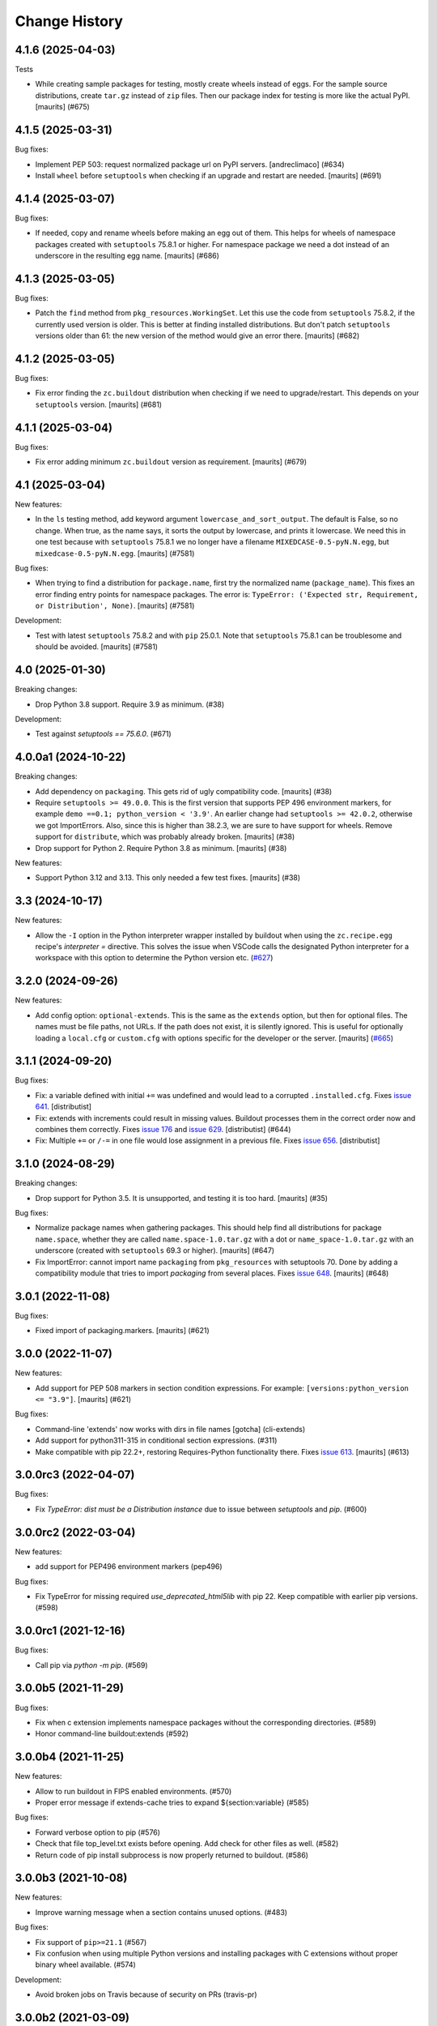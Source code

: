 Change History
**************

.. You should *NOT* be adding new change log entries to this file.
   You should create a file in the news directory instead.
   For helpful instructions, please see:
   https://github.com/buildout/buildout/blob/master/doc/ADD-A-NEWS-ITEM.rst

.. towncrier release notes start

4.1.6 (2025-04-03)
------------------

Tests


- While creating sample packages for testing, mostly create wheels instead of eggs.
  For the sample source distributions, create ``tar.gz`` instead of ``zip`` files.
  Then our package index for testing is more like the actual PyPI.
  [maurits] (#675)


4.1.5 (2025-03-31)
------------------

Bug fixes:


- Implement PEP 503: request normalized package url on PyPI servers.
  [andreclimaco] (#634)
- Install ``wheel`` before ``setuptools`` when checking if an upgrade and restart are needed.
  [maurits] (#691)


4.1.4 (2025-03-07)
------------------

Bug fixes:


- If needed, copy and rename wheels before making an egg out of them.
  This helps for wheels of namespace packages created with ``setuptools`` 75.8.1 or higher.
  For namespace package we need a dot instead of an underscore in the resulting egg name.
  [maurits] (#686)


4.1.3 (2025-03-05)
------------------

Bug fixes:


- Patch the ``find`` method from ``pkg_resources.WorkingSet``.
  Let this use the code from ``setuptools`` 75.8.2, if the currently used version is older.
  This is better at finding installed distributions.
  But don't patch ``setuptools`` versions older than 61: the new version of the method would give an error there.
  [maurits] (#682)


4.1.2 (2025-03-05)
------------------

Bug fixes:


- Fix error finding the ``zc.buildout`` distribution when checking if we need to upgrade/restart.
  This depends on your ``setuptools`` version.
  [maurits] (#681)


4.1.1 (2025-03-04)
------------------

Bug fixes:


- Fix error adding minimum ``zc.buildout`` version as requirement.
  [maurits] (#679)


4.1 (2025-03-04)
----------------

New features:


- In the ``ls`` testing method, add keyword argument ``lowercase_and_sort_output``.
  The default is False, so no change.
  When true, as the name says, it sorts the output by lowercase, and prints it lowercase.
  We need this in one test because with ``setuptools`` 75.8.1 we no longer have a filename ``MIXEDCASE-0.5-pyN.N.egg``, but ``mixedcase-0.5-pyN.N.egg``.
  [maurits] (#7581)


Bug fixes:


- When trying to find a distribution for ``package.name``, first try the normalized name (``package_name``).
  This fixes an error finding entry points for namespace packages.
  The error is: ``TypeError: ('Expected str, Requirement, or Distribution', None)``.
  [maurits] (#7581)


Development:


- Test with latest ``setuptools`` 75.8.2 and with ``pip`` 25.0.1.
  Note that ``setuptools`` 75.8.1 can be troublesome and should be avoided.
  [maurits] (#7581)


4.0 (2025-01-30)
----------------

Breaking changes:


- Drop Python 3.8 support.  Require 3.9 as minimum. (#38)


Development:


- Test against `setuptools == 75.6.0`. (#671)


4.0.0a1 (2024-10-22)
--------------------

Breaking changes:


- Add dependency on ``packaging``.  This gets rid of ugly compatibility code.
  [maurits] (#38)
- Require ``setuptools >= 49.0.0``.
  This is the first version that supports PEP 496 environment markers, for example ``demo ==0.1; python_version < '3.9'``.
  An earlier change had ``setuptools >= 42.0.2``, otherwise we got ImportErrors.
  Also, since this is higher than 38.2.3, we are sure to have support for wheels.
  Remove support for ``distribute``, which was probably already broken.
  [maurits] (#38)
- Drop support for Python 2.  Require Python 3.8 as minimum.
  [maurits] (#38)


New features:


- Support Python 3.12 and 3.13.
  This only needed a few test fixes.
  [maurits] (#38)


3.3 (2024-10-17)
----------------

New features:

- Allow the ``-I`` option in the Python interpreter wrapper installed by
  buildout when using the ``zc.recipe.egg`` recipe's `interpreter =` directive.
  This solves the issue when VSCode calls the designated Python interpreter for
  a workspace with this option to determine the Python version etc.
  (`#627 <https://github.com/buildout/buildout/issues/627>`_)


3.2.0 (2024-09-26)
------------------

New features:

- Add config option: ``optional-extends``. This is the same as the ``extends``
  option, but then for optional files. The names must be file paths, not URLs.
  If the path does not exist,  it is silently ignored. This is useful for
  optionally loading a ``local.cfg`` or ``custom.cfg`` with options specific
  for the developer or the server.
  [maurits] (`#665 <https://github.com/buildout/buildout/issues/665>`_)


3.1.1 (2024-09-20)
------------------

Bug fixes:

- Fix: a variable defined with initial ``+=`` was undefined and would lead to a
  corrupted ``.installed.cfg``.
  Fixes `issue 641 <https://github.com/buildout/buildout/issues/641>`_.
  [distributist]
- Fix: extends with increments could result in missing values.
  Buildout processes them in the correct order now and combines them correctly.
  Fixes `issue 176 <https://github.com/buildout/buildout/issues/176>`_ and
  `issue 629 <https://github.com/buildout/buildout/issues/629>`_.
  [distributist] (#644)
- Fix: Multiple ``+=`` or ``/-=`` in one file would lose assignment in a
  previous file.
  Fixes `issue 656 <https://github.com/buildout/buildout/issues/656>`_.
  [distributist]


3.1.0 (2024-08-29)
------------------

Breaking changes:


- Drop support for Python 3.5.  It is unsupported, and testing it is too hard.
  [maurits] (#35)


Bug fixes:


- Normalize package names when gathering packages.
  This should help find all distributions for package ``name.space``, whether
  they are called ``name.space-1.0.tar.gz`` with a dot or
  ``name_space-1.0.tar.gz`` with an underscore (created with ``setuptools``
  69.3 or higher).
  [maurits] (#647)
- Fix ImportError: cannot import name ``packaging`` from ``pkg_resources`` with
  setuptools 70.
  Done by adding a compatibility module that tries to import `packaging` from
  several places.
  Fixes `issue 648 <https://github.com/buildout/buildout/issues/648>`_.
  [maurits] (#648)


3.0.1 (2022-11-08)
------------------

Bug fixes:


- Fixed import of packaging.markers.  [maurits] (#621)


3.0.0 (2022-11-07)
------------------

New features:


- Add support for PEP 508 markers in section condition expressions.
  For example: ``[versions:python_version <= "3.9"]``.
  [maurits] (#621)


Bug fixes:


- Command-line 'extends' now works with dirs in file names
  [gotcha] (cli-extends)
- Add support for python311-315 in conditional section expressions. (#311)
- Make compatible with pip 22.2+, restoring Requires-Python functionality there.
  Fixes `issue 613 <https://github.com/buildout/buildout/issues/613>`_.
  [maurits] (#613)


3.0.0rc3 (2022-04-07)
---------------------

Bug fixes:


- Fix `TypeError: dist must be a Distribution instance` due to issue between
  `setuptools` and `pip`. (#600)


3.0.0rc2 (2022-03-04)
---------------------

New features:


- add support for PEP496 environment markers (pep496)


Bug fixes:


- Fix TypeError for missing required `use_deprecated_html5lib` with pip 22.
  Keep compatible with earlier pip versions. (#598)


3.0.0rc1 (2021-12-16)
---------------------

Bug fixes:


- Call pip via `python -m pip`. (#569)


3.0.0b5 (2021-11-29)
--------------------

Bug fixes:


- Fix when c extension implements namespace packages without the corresponding
  directories. (#589)
- Honor command-line buildout:extends (#592)


3.0.0b4 (2021-11-25)
--------------------

New features:


- Allow to run buildout in FIPS enabled environments. (#570)
- Proper error message if extends-cache tries to expand ${section:variable} (#585)


Bug fixes:


- Forward verbose option to pip (#576)
- Check that file top_level.txt exists before opening.
  Add check for other files as well. (#582)
- Return code of pip install subprocess is now properly returned to buildout. (#586)


3.0.0b3 (2021-10-08)
--------------------

New features:


- Improve warning message when a section contains unused options. (#483)


Bug fixes:


- Fix support of ``pip>=21.1`` (#567)
- Fix confusion when using multiple Python versions and
  installing packages with C extensions
  without proper binary wheel available. (#574)


Development:


- Avoid broken jobs on Travis because of security on PRs (travis-pr)


3.0.0b2 (2021-03-09)
--------------------

New features:


- Improve error message when a package version is not pinned and `allow-picked-versions = false`. (#481)


Bug fixes:


- Fix FileNotFoundError when installing eggs with top-level directory without code (like doc). (#556)


Development:


- Login to docker hub to avoid pull limits (travis)
- Initialize towncrier (#519)


3.0.0b1 (2021-03-07)
====================

- Fix issue with combination of `>` specs and `extras` and recent `setuptools`.

- Fix issue with incrementing options from `.buildout/default.cfg`.

- Support python37, python38 and python39 in conditional section expressions.

- Fix bootstrapping for python27 and python35.


3.0.0a2 (2020-05-25)
====================

- Ignore `.git` when computing signature of a recipe develop egg

- Warn when the name passed to `zc.recipe.egg:scripts`
  is not defined in egg entry points.

- Show pip warning about Python version only once.

- Better patch for ``pkg_resources.Distribution.hashcmp`` performance.


3.0.0a1 (2020-05-17)
====================

- Scripts: ensure eggs are inserted before ``site-packages`` in ``sys.path``.

- Fix forever loop when changing ``zc.buildout`` version via ``buildout``.

- Add support for ``Requires-Python`` metadata.
  Fragile monkeypatch that relies on ``pip._internal``.
  Emits a warning when support is disabled due to changes in ``pip``.

- Use ``pip install`` instead of deprecated ``setuptools.easy_install``.

- Patch ``pkg_resources.Distribution`` to make install of unpinned versions quicker.
  Most obvious with ``setuptools``.


2.13.3 (2020-02-11)
===================

- Fix DeprecationWarning about MutableMapping.
  (`#484 <https://github.com/buildout/buildout/issues/484>`_)


2.13.2 (2019-07-03)
===================

- Fixed DeprecationWarning on python 3.7: "'U' mode is deprecated".


2.13.1 (2019-01-29)
===================

- Documentation update for the new ``buildout query`` command.


2.13.0 (2019-01-17)
===================

- Get information about the configuration with new command ``buildout query``.


2.12.2 (2018-09-04)
===================

- Upon an error, buildout exits with a non-zero exit code. This now also works
  when running with ``-D``.

- Fixed most 'Deprecation' and 'Resource' warnings.


2.12.1 (2018-07-02)
===================

- zc.buildout now explicitly requests zc.recipe.egg >=2.0.6 now.


2.12.0 (2018-07-02)
===================

- Add a new buildout option ``allow-unknown-extras`` to enable
  installing requirements that specify extras that do not exist. This
  needs a corresponding update to zc.recipe.egg. See `issue 457
  <https://github.com/buildout/buildout/issues/457>`_.

  zc.recipe.egg has been updated to 2.0.6 for this change.


2.11.5 (2018-06-19)
===================

- Fix for `issue 295 <https://github.com/buildout/buildout/issues/295>`_. On
  windows, deletion of temporary egg files is more robust now.


2.11.4 (2018-05-14)
===================

- Fix for `issue 451 <https://github.com/buildout/buildout/issues/451>`_:
  distributions with a version number that normalizes to a shorter version
  number (3.3.0 to 3.3, for instance) can be installed now.


2.11.3 (2018-04-13)
===================

- Update to use the new PyPI at https://pypi.org/.


2.11.2 (2018-03-19)
===================

- Fix for the #442 issue: AttributeError on
  ``pkg_resources.SetuptoolsVersion``.


2.11.1 (2018-03-01)
===================

- Made upgrade check more robust. When using extensions, the improvement
  introduced in 2.11 could prevent buildout from restarting itself when it
  upgraded setuptools.


2.11.0 (2018-01-21)
===================

- Installed packages are added to the working set immediately. This helps in
  some corner cases that occur when system packages have versions that
  conflict with our specified versions.


2.10.0 (2017-12-04)
===================

- Setuptools 38.2.0 started supporting wheels. Through setuptools, buildout
  now also supports wheels! You need at least version 38.2.3 to get proper
  namespace support.

  This setuptools change interfered with buildout's recent support for
  `buildout.wheel <https://github.com/buildout/buildout.wheel>`_, resulting in
  a sudden "Wheels are not supported" error message (see `issue 435
  <https://github.com/buildout/buildout/issues/425>`_). Fixed by making
  setuptools the default, though you can still use the buildout.wheel if you
  want.


2.9.6 (2017-12-01)
==================

- Fixed: could not install eggs when sdist file name and package name had different
  case.


2.9.5 (2017-09-22)
==================

- Use HTTPS for PyPI's index.  PyPI redirects HTTP to HTTPS by default
  now so using HTTPS directly avoids the potential for that redirect
  being modified in flight.


2.9.4 (2017-06-20)
==================

- Sort the distributions used to compute ``__buildout_signature__`` to
  ensure reproducibility under Python 3 or under Python 2 when ``-R``
  is used on ``PYTHONHASHSEED`` is set to ``random``. Fixes `issue 392
  <https://github.com/buildout/buildout/issues/392>`_.

  **NOTE**: This may cause existing ``.installed.cfg`` to be
  considered outdated and lead to parts being reinstalled spuriously
  under Python 2.

- Add support code for doctests to be able to easily measure code
  coverage. See `issue 397 <https://github.com/buildout/buildout/issues/397>`_.

2.9.3 (2017-03-30)
==================

- Add more verbosity to ``annotate`` results with ``-v``

- Select one or more sections with arguments after ``buildout annotate``.


2.9.2 (2017-03-06)
==================

- Fixed: We unnecessarily used a function from newer versions of
  setuptools that caused problems when older setuptools or pkg_resources
  installs were present (as in travis.ci).


2.9.1 (2017-03-06)
==================

- Fixed a minor packaging bug that broke the PyPI page.


2.9.0 (2017-03-06)
==================

- Added new syntax to explicitly declare that a part depends on other part.
  See http://docs.buildout.org/en/latest/topics/implicit-parts.html

- Internal refactoring to work with `buildout.wheel
  <https://github.com/buildout/buildout.wheel>`_.

- Fixed a bugs in ``zc.buildout.testing.Buildout``. It was loading
  user-default configuration.  It didn't support calling the
  ``created`` method on its sections.

- Fixed a bug (windows, py 3.4)
  When processing metadata on "old-style" distutils scripts, .exe stubs
  appeared in ``metadata_listdir``, in turn reading those burped with
  ``UnicodeDecodeError``. Skipping .exe stubs now.


2.8.0 (2017-02-13)
==================

- Added a hook to enable a soon-to-be-released buildout extension to
  provide wheel support.

2.7.1 (2017-01-31)
==================

- Fixed a bug introduced in 2.6.0:
  zc.buildout and its dependeoncies were reported as picked even when
  their versions were fixed in a ``versions`` section.  Worse, when the
  ``update-versions-file`` option was used, the ``versions`` section was
  updated needlessly on every run.


2.7.0 (2017-01-30)
==================

- Added a buildout option, ``abi-tag-eggs`` that, when true, causes
  the `ABI tag <https://www.python.org/dev/peps/pep-0425/#abi-tag>`_
  for the buildout environment to be added to the eggs directory name.

  This is useful when switching Python implementations (e.g. CPython
  vs PyPI or debug builds vs regular builds), especially when
  environment differences aren't reflected in egg names.  It also has
  the side benefit of making eggs directories smaller, because eggs
  for different Python versions are in different directories.

2.6.0 (2017-01-29)
==================

- Updated to work with the latest setuptools.

- Added (verified) Python 3.6 support.

2.5.3 (2016-09-05)
==================

- After a dist is fetched and put into its final place, compile its
  python files.  No longer wait with compiling until all dists are in
  place.  This is related to the change below about not removing an
  existing egg.  [maurits]

- Do not remove an existing egg.  When installing an egg to a location
  that already exists, keep the current location (directory or file).
  This can only happen when the location at first did not exist and
  this changed during the buildout run.  We used to remove the
  previous location, but this could cause problems when running two
  buildouts at the same time, when they try to install the same new
  egg.  Fixes #307.  [maurits]

- In ``zc.buildout.testing.system``, set ``TERM=dumb`` in the environment.
  This avoids invisible control characters popping up in some terminals,
  like ``xterm``.  Note that this may affect tests by buildout recipes.
  [maurits]

- Removed Python 2.6 and 3.2 support.
  [do3cc]


2.5.2 (2016-06-07)
==================

- Fixed ``-=`` and ``+=`` when extending sections. See #161.
  [puittenbroek]


2.5.1 (2016-04-06)
==================

- Fix python 2 for downloading external config files with basic auth in the
  URL. Fixes #257.


2.5.0 (2015-11-16)
==================

- Added more elaborate version and requirement information when there's a
  version conflict. Previously, you could get a report of a version conflict
  without information about which dependency requested the conflicing
  requirement.

  Now all this information is logged and displayed in case of an error.
  [reinout]

- Dropped 3.2 support (at least in the automatic tests) as setuptools will
  soon stop supporting it. Added python 3.5 to the automatic tests.
  [reinout]


2.4.7 (2015-10-29)
==================

- Fix for #279. Distutils script detection previously broke on windows with
  python 3 because it errored on ``.exe`` files.
  [reinout]


2.4.6 (2015-10-28)
==================

- Relative paths are now also correctly generated for the current directory
  ("develop = .").
  [youngking]


2.4.5 (2015-10-14)
==================

- More complete fix for #24. Distutils scripts are now also generated for
  develop eggs.
  [reinout]


2.4.4 (2015-10-02)
==================

- zc.buildout is now also released as a wheel. (Note: buildout itself doesn't
  support installing wheels yet.)
  [graingert]


2.4.3 (2015-09-03)
==================

- Added nested directory creation support
  [guyzmo]


2.4.2 (2015-08-26)
==================

- If a downloaded config file in the "extends-cache" gets corrupted, buildout
  now tells you the filename in the cache. Handy for troubleshooting.
  [reinout]


2.4.1 (2015-08-08)
==================

- Check the ``use-dependency-links`` option earlier.  This can give
  a small speed increase.
  [maurits]

- When using python 2, urllib2 is used to work around Python issue 24599, which
  affects downloading from behind a proxy.
  [stefano-m]


2.4.0 (2015-07-01)
==================

- Buildout no longer breaks on packages that contain a file with a non-ascii
  filename. Fixes #89 and #148.
  [reinout]

- Undo breakage on Windows machines where ``sys.prefix`` can also be a
  ``site-packages`` directory:  don't remove it from ``sys.path``.  See
  https://github.com/buildout/buildout/issues/217 .

- Remove assumption that ``pkg_resources`` is a module (untrue since
  release of `setuptools 8.3``).  See
  https://github.com/buildout/buildout/issues/227 .

- Fix for #212. For certain kinds of conflict errors you'd get an UnpackError
  when rendering the error message. Instead of a nicely formatted version
  conflict message.
  [reinout]

- Making sure we use the correct easy_install when setuptools is installed
  globally. See https://github.com/buildout/buildout/pull/232 and
  https://github.com/buildout/buildout/pull/222 .
  [lrowe]

- Updated buildout's `travis-ci <https://travis-ci.org/buildout/buildout>`_
  configuration so that tests run much quicker so that buildout is easier and
  quicker to develop.
  [reinout]

- Note: zc.recipe.egg has also been updated to 2.0.2 together with this
  zc.buildout release. Fixed: In ``zc.recipe.egg#custom`` recipe's ``rpath``
  support, don't assume path elements are buildout-relative if they start with
  one of the "special" tokens (e.g., ``$ORIGIN``).  See:
  https://github.com/buildout/buildout/issues/225.
  [tseaver]

- ``download-cache``, ``eggs-directory`` and ``extends-cache`` are now
  automatically created if their parent directory exists. Also they can be
  relative directories (relative to the location of the buildout config file
  that defines them). Also they can now be in the form ``~/subdir``, with the
  usual convention that the ``~`` char means the home directory of the user
  running buildout.
  [lelit]

- A new bootstrap.py file is released (version 2015-07-01).

- When bootstrapping, the ``develop-eggs/`` directory is first removed. This
  prevents old left-over ``.egg-link`` files from breaking buildout's careful
  package collection mechanism.
  [reinout]

- The bootstrap script now accepts ``--to-dir``. Setuptools is installed
  there. If already available there, it is reused. This can be used to
  bootstrap buildout without internet access. Similarly, a local
  ``ez_setup.py`` is used when available instead of it being downloaded. You
  need setuptools 14.0 or higher for this functionality.
  [lrowe]

- The bootstrap script now uses ``--buildout-version`` instead of
  ``--version`` to pick a specific buildout version.
  [reinout]

- The bootstrap script now accepts ``--version`` which prints the bootstrap
  version. This version is the date the bootstrap.py was last changed. A date
  is handier or less confusing than either tracking zc.buildout's version or
  having a separate bootstrap version number.
  [reinout]

2.3.1 (2014-12-16)
==================

- Fixed: Buildout merged single-version requirements with
  version-range requirements in a way that caused it to think there
  wasn't a single-version requirement.  IOW, buildout through that
  versions were being picked when they weren't.

- Suppress spurious (and possibly non-spurious) version-parsing warnings.

2.3.0 (2014-12-14)
==================

- Buildout is now compatible with (and requires) setuptools 8.

2.2.5 (2014-11-04)
==================

- Improved fix for #198: when bootstrapping with an extension, buildout was
  too strict on itself, resulting in an inability to upgrade or downgrade its
  own version.
  [reinout]

- Setuptools must be at 3.3 or higher now. If you use the latest bootstrap
  from http://downloads.buildout.org/2/bootstrap.py you're all set.
  [reinout]

- Installing *recipes* that themselves have dependencies used to fail with a
  VersionConflict if such a dependency was installed globally with a lower
  version. Buildout now ignores the version conflict in those cases and simply
  installs the correct version.
  [reinout]

2.2.4 (2014-11-01)
==================

- Fix for #198: buildout 2.2.3 caused a version conflict when bootstrapping a
  buildout with a version pinned to an earlier one. Same version conflict
  could occur with system-wide installed packages that were newer than the
  pinned version.
  [reinout]

2.2.3 (2014-10-30)
==================

- Fix #197, Python 3 regression
  [aclark4life]

2.2.2 (2014-10-30)
==================

- Open files for ``exec()`` in universal newlines mode.  See
  https://github.com/buildout/buildout/issues/130

- Add ``BUILDOUT_HOME`` as an alternate way to control how the user default
  configuration is found.

- Close various files when finished writing to them. This avoids
  ResourceWarnings on Python 3, and better supports doctests under PyPy.

- Introduce improved easy_install Install.install function. This is present
  in 1.5.X and 1.7X but was never merged into 2.X somehow.

2.2.1 (2013-09-05)
==================

- ``distutils`` scripts: correct order of operations on ``from ... import``
  lines (see https://github.com/buildout/buildout/issues/134).

- Add an ``--allow-site-packges`` option to ``bootstrap.py``, defaulting
  to False.  If the value is false, strip any "site packages" (as defined by
  the ``site`` module) from ``sys.path`` before attempting to import
  ``setuptools`` / ``pkg_resources``.

- Updated the URL used to fetch ``ez_setup.py`` to the official, non-version-
  pinned version.

2.2.0 (2013-07-05)
==================

- Handle both addition and subtraction of elements (+= and -=) on the same key
  in the same section. Forward-ported from buildout 1.6.

- Suppress the useless ``Link to <URL> ***BLOCKED*** by --allow-hosts``
  error message being emitted by distribute / setuptools.

- Extend distutils script generation to support module docstrings and
  __future__ imports.

- Refactored picked versions logic to make it easier to use for plugins.

- Use ``get_win_launcher`` API to find Windows launcher (falling back to
  ``resource_string`` for ``cli.exe``).

- Remove ``data_files`` from ``setup.py``:  it was installing ``README.txt``
  in current directory during installation (merged from 1.x branch).

- Switch dependency from ``distribute 0.6.x`` to ``setuptools 0.7.x``.

2.1.0 (2013-03-23)
==================

- Meta-recipe support

- Conditional sections

- Buildout now accepts a ``--version`` command-line option to print
  its version.

Fixed: Builout didn't exit with a non-zero exit status if there was a
       failure in combination with an upgrade.

Fixed: We now fail with an informative error when an old bootstrap
       script causes buildout 2 to be used with setuptools.

Fixed: An error incorrectly suggested that buildout 2 implemented all
       of the functionality of dumppickedversions.

Fixed: Buildout generated bad scripts when no eggs needed to be added
       to ``sys.path``.

Fixed: Buildout didn't honour Unix umask when generating scripts.
       https://bugs.launchpad.net/zc.buildout/+bug/180705

Fixed: ``update-versions-file`` didn't work unless
       ``show-picked-versions`` was also set.
       https://github.com/buildout/buildout/issues/71

2.0.1 (2013-02-16)
==================

- Fixed: buildout didn't honor umask settings when creating scripts.

- Fix for distutils scripts installation on Python 3, related to
  ``__pycache__`` directories.

- Fixed: encoding data in non-entry-point-based scripts was lost.

